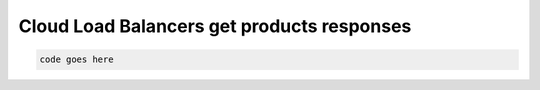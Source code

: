 .. _cloud-lb-get-products-responses:

===========================================
Cloud Load Balancers get products responses
===========================================

.. code::

     code goes here
